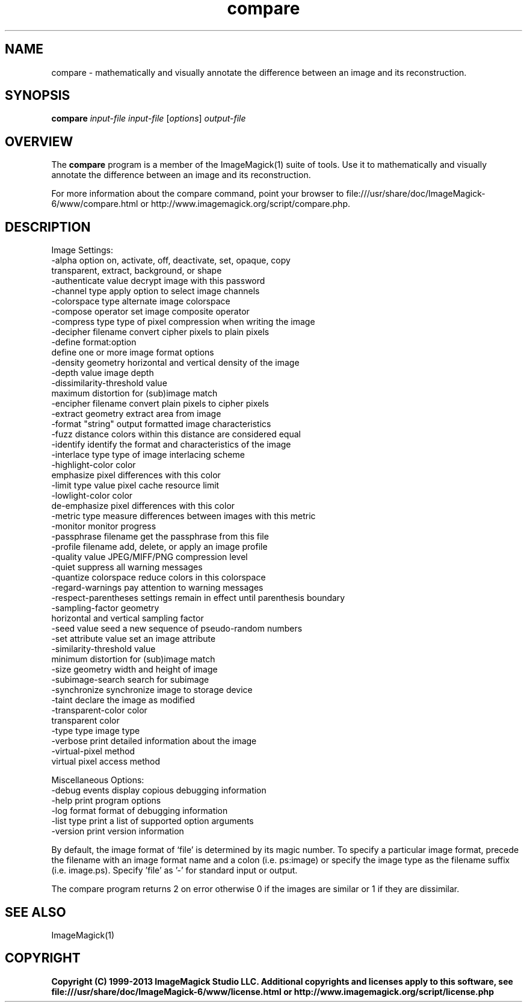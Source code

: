 .TH compare 1 "Date: 2009/01/10 01:00:00" "ImageMagick"
.SH NAME
compare \- mathematically and visually annotate the difference between an image and its reconstruction.
.SH SYNOPSIS
.TP
\fBcompare\fP \fIinput-file\fP \fIinput-file\fP [\fIoptions\fP] \fIoutput-file\fP
.SH OVERVIEW
The \fBcompare\fP program is a member of the ImageMagick(1) suite of tools.  Use it to mathematically and visually annotate the difference between an image and its reconstruction.

For more information about the compare command, point your browser to file:///usr/share/doc/ImageMagick-6/www/compare.html or http://www.imagemagick.org/script/compare.php.
.SH DESCRIPTION
Image Settings:
  \-alpha option        on, activate, off, deactivate, set, opaque, copy
  \                     transparent, extract, background, or shape
  \-authenticate value  decrypt image with this password
  \-channel type        apply option to select image channels
  \-colorspace type     alternate image colorspace
  \-compose operator    set image composite operator
  \-compress type       type of pixel compression when writing the image
  \-decipher filename   convert cipher pixels to plain pixels
  \-define format:option
                       define one or more image format options
  \-density geometry    horizontal and vertical density of the image
  \-depth value         image depth
  \-dissimilarity-threshold value
                        maximum distortion for (sub)image match
  \-encipher filename   convert plain pixels to cipher pixels
  \-extract geometry    extract area from image
  \-format "string"     output formatted image characteristics
  \-fuzz distance       colors within this distance are considered equal
  \-identify            identify the format and characteristics of the image
  \-interlace type      type of image interlacing scheme
  \-highlight-color color
                       emphasize pixel differences with this color
  \-limit type value    pixel cache resource limit
  \-lowlight-color color
                       de-emphasize pixel differences with this color
  \-metric type         measure differences between images with this metric
  \-monitor             monitor progress
  \-passphrase filename get the passphrase from this file
  \-profile filename    add, delete, or apply an image profile
  \-quality value       JPEG/MIFF/PNG compression level
  \-quiet               suppress all warning messages
  \-quantize colorspace reduce colors in this colorspace
  \-regard-warnings     pay attention to warning messages
  \-respect-parentheses settings remain in effect until parenthesis boundary
  \-sampling-factor geometry
                       horizontal and vertical sampling factor
  \-seed value          seed a new sequence of pseudo-random numbers
  \-set attribute value set an image attribute
  \-similarity-threshold value
                        minimum distortion for (sub)image match
  \-size geometry       width and height of image
  \-subimage-search     search for subimage
  \-synchronize         synchronize image to storage device
  \-taint               declare the image as modified
  \-transparent-color color
                       transparent color
  \-type type           image type
  \-verbose             print detailed information about the image
  \-virtual-pixel method
                       virtual pixel access method

Miscellaneous Options:
  \-debug events        display copious debugging information
  \-help                print program options
  \-log format          format of debugging information
  \-list type           print a list of supported option arguments
  \-version             print version information

By default, the image format of `file' is determined by its magic number.  To specify a particular image format, precede the filename with an image format name and a colon (i.e. ps:image) or specify the image type as the filename suffix (i.e. image.ps).  Specify 'file' as '-' for standard input or output.

The compare program returns 2 on error otherwise 0 if the images are similar or 1 if they are dissimilar.
.SH SEE ALSO
ImageMagick(1)

.SH COPYRIGHT

\fBCopyright (C) 1999-2013 ImageMagick Studio LLC. Additional copyrights and licenses apply to this software, see file:///usr/share/doc/ImageMagick-6/www/license.html or http://www.imagemagick.org/script/license.php\fP
